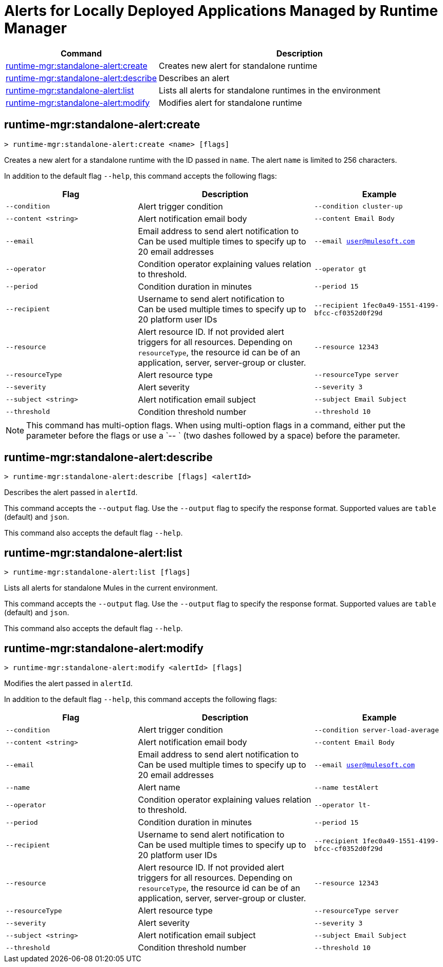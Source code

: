 = Alerts for Locally Deployed Applications Managed by Runtime Manager


// tag::summary[]

[%header,cols="35a,65a"]
|===
|Command |Description
|xref:anypoint-cli::standalone-alerts.adoc#runtime-mgr-standalone-alert-create[runtime-mgr:standalone-alert:create] | Creates new alert for standalone runtime
|xref:anypoint-cli::standalone-alerts.adoc#runtime-mgr-standalone-alert-describe[runtime-mgr:standalone-alert:describe] | Describes an alert
|xref:anypoint-cli::standalone-alerts.adoc#runtime-mgr-standalone-alert-list[runtime-mgr:standalone-alert:list] | Lists all alerts for standalone runtimes in the environment
|xref:anypoint-cli::standalone-alerts.adoc#runtime-mgr-standalone-alert-modify[runtime-mgr:standalone-alert:modify] | Modifies alert for standalone runtime
|===

// end::summary[]


// tag::commands[]

[[runtime-mgr-standalone-alert-create]]
== runtime-mgr:standalone-alert:create

----
> runtime-mgr:standalone-alert:create <name> [flags]
----

Creates a new alert for a standalone runtime with the ID passed in `name`.
The alert `name` is limited to 256 characters.

In addition to the default flag `--help`, this command accepts the following flags:

[%header,cols="30,40,30"]
|===
| Flag | Description |Example
| `--condition` | Alert trigger condition | `--condition cluster-up`
| `--content <string>` | Alert notification email body | `--content Email Body`
| `--email` | Email address to send alert notification to +
 Can be used multiple times to specify up to 20 email addresses | `--email user@mulesoft.com`
 | `--operator` | Condition operator explaining values relation to threshold. | `--operator gt`
 | `--period` | Condition duration in minutes | `--period 15`
| `--recipient` | Username to send alert notification to +
 Can be used multiple times to specify up to 20 platform user IDs | `--recipient 1fec0a49-1551-4199-bfcc-cf0352d0f29d`
 | `--resource` | Alert resource ID. If not provided alert triggers for all resources. Depending on `resourceType`, the resource id can be of an application, server, server-group or cluster. | `--resource 12343`
| `--resourceType` | Alert resource type |`--resourceType server`
| `--severity` | Alert severity |`--severity 3` 
| `--subject <string>` | Alert notification email subject | `--subject Email Subject`
| `--threshold` | Condition threshold number | `--threshold 10`
|===

NOTE: This command has multi-option flags. When using multi-option flags in a command, either put the parameter before the flags or use a `-- ` (two dashes followed by a space) before the parameter.


[[runtime-mgr-standalone-alert-describe]]
== runtime-mgr:standalone-alert:describe

----
> runtime-mgr:standalone-alert:describe [flags] <alertId>
----

Describes the alert passed in `alertId`.

This command accepts the `--output` flag. Use the `--output` flag to specify the response format. Supported values are `table` (default) and `json`.

This command also accepts the default flag `--help`.

[[runtime-mgr-standalone-alert-list]]
== runtime-mgr:standalone-alert:list

----
> runtime-mgr:standalone-alert:list [flags]
----

Lists all alerts for standalone Mules in the current environment.

This command accepts the `--output` flag. Use the `--output` flag to specify the response format. Supported values are `table` (default) and `json`.

This command also accepts the default flag `--help`.

[[runtime-mgr-standalone-alert-modify]]
== runtime-mgr:standalone-alert:modify

----
> runtime-mgr:standalone-alert:modify <alertId> [flags]
----

Modifies the alert passed in `alertId`.

In addition to the default flag `--help`, this command accepts the following flags:

[%header,cols="30,40,30"]
|===
| Flag | Description |Example
| `--condition` | Alert trigger condition | `--condition server-load-average`
| `--content <string>` | Alert notification email body | `--content Email Body`
| `--email` | Email address to send alert notification to +
 Can be used multiple times to specify up to 20 email addresses | `--email user@mulesoft.com`
 |`--name`| Alert name | `--name testAlert`
 | `--operator` | Condition operator explaining values relation to threshold. | `--operator lt-`
 | `--period` | Condition duration in minutes | `--period 15`
| `--recipient` | Username to send alert notification to +
 Can be used multiple times to specify up to 20 platform user IDs | `--recipient 1fec0a49-1551-4199-bfcc-cf0352d0f29d`
 | `--resource` | Alert resource ID. If not provided alert triggers for all resources. Depending on `resourceType`, the resource id can be of an application, server, server-group or cluster. | `--resource 12343`
| `--resourceType` | Alert resource type |`--resourceType server` 
| `--severity` | Alert severity |`--severity 3` 
| `--subject <string>` | Alert notification email subject | `--subject Email Subject`
| `--threshold` | Condition threshold number | `--threshold 10`
|===NOTE: This command has multi-option flags. When using multi-option flags in a command, either put the parameter before the flags or use a `-- ` (two dashes followed by a space) before the parameter.


// end::commands[]
